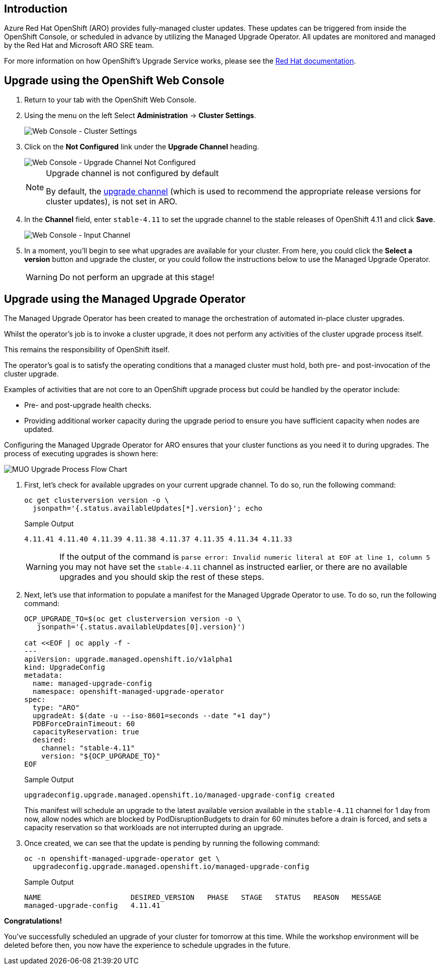 == Introduction

Azure Red Hat OpenShift (ARO) provides fully-managed cluster updates.
These updates can be triggered from inside the OpenShift Console, or scheduled in advance by utilizing the Managed Upgrade Operator.
All updates are monitored and managed by the Red Hat and Microsoft ARO SRE team.

For more information on how OpenShift's Upgrade Service works, please see the https://docs.openshift.com/container-platform/4.11/updating/index.html[Red Hat documentation].

== Upgrade using the OpenShift Web Console

. Return to your tab with the OpenShift Web Console.
. Using the menu on the left Select *Administration* \-> *Cluster Settings*.
+
image::../../media/web-console-cluster-settings.png[Web Console - Cluster Settings]

. Click on the *Not Configured* link under the *Upgrade Channel* heading.
+
image::../../media/web-console-upgrade-channel-not-configured.png[Web Console - Upgrade Channel Not Configured]
+
[NOTE]
====
Upgrade channel is not configured by default

By default, the https://docs.openshift.com/container-platform/4.11/updating/understanding-upgrade-channels-release.html[upgrade channel] (which is used to recommend the appropriate release versions for cluster updates), is not set in ARO.
====

. In the *Channel* field, enter `stable-4.11` to set the upgrade channel to the stable releases of OpenShift 4.11 and click *Save*.
+
image::../../media/web-console-input-channel.png[Web Console - Input Channel]

. In a moment, you'll begin to see what upgrades are available for your cluster.
From here, you could click the *Select a version* button and upgrade the cluster, or you could follow the instructions below to use the Managed Upgrade Operator.
+
[WARNING]
====
Do not perform an upgrade at this stage!
====

== Upgrade using the Managed Upgrade Operator

The Managed Upgrade Operator has been created to manage the orchestration of automated in-place cluster upgrades.

Whilst the operator's job is to invoke a cluster upgrade, it does not perform any activities of the cluster upgrade process itself.

This remains the responsibility of OpenShift itself.

The operator's goal is to satisfy the operating conditions that a managed cluster must hold, both pre- and post-invocation of the cluster upgrade.

Examples of activities that are not core to an OpenShift upgrade process but could be handled by the operator include:

* Pre- and post-upgrade health checks.
* Providing additional worker capacity during the upgrade period to ensure you have sufficient capacity when nodes are updated.

Configuring the Managed Upgrade Operator for ARO ensures that your cluster functions as you need it to during upgrades.
The process of executing upgrades is shown here:

image::../../media/upgradecluster-flow.svg[MUO Upgrade Process Flow Chart]

. First, let's check for available upgrades on your current upgrade channel.
To do so, run the following command:
+
[source,sh,role=execute]
----
oc get clusterversion version -o \
  jsonpath='{.status.availableUpdates[*].version}'; echo
----
+
.Sample Output
[source,text,options=nowrap]
----
4.11.41 4.11.40 4.11.39 4.11.38 4.11.37 4.11.35 4.11.34 4.11.33
----
+
[WARNING]
====
If the output of the command is `parse error: Invalid numeric literal at EOF at line 1, column 5` you may not have set the `stable-4.11` channel as instructed earlier, or there are no available upgrades and you should skip the rest of these steps.
====

. Next, let's use that information to populate a manifest for the Managed Upgrade Operator to use.
To do so, run the following command:
+
[source,sh,role=execute]
----
OCP_UPGRADE_TO=$(oc get clusterversion version -o \
   jsonpath='{.status.availableUpdates[0].version}')

cat <<EOF | oc apply -f -
---
apiVersion: upgrade.managed.openshift.io/v1alpha1
kind: UpgradeConfig
metadata:
  name: managed-upgrade-config
  namespace: openshift-managed-upgrade-operator
spec:
  type: "ARO"
  upgradeAt: $(date -u --iso-8601=seconds --date "+1 day")
  PDBForceDrainTimeout: 60
  capacityReservation: true
  desired:
    channel: "stable-4.11"
    version: "${OCP_UPGRADE_TO}"
EOF
----
+
.Sample Output
[source,text,options=nowrap]
----
upgradeconfig.upgrade.managed.openshift.io/managed-upgrade-config created
----
+
This manifest will schedule an upgrade to the latest available version available in the `stable-4.11` channel for 1 day from now, allow nodes which are blocked by PodDisruptionBudgets to drain for 60 minutes before a drain is forced, and sets a capacity reservation so that workloads are not interrupted during an upgrade.

. Once created, we can see that the update is pending by running the following command:
+
[source,sh,role=execute]
----
oc -n openshift-managed-upgrade-operator get \
  upgradeconfig.upgrade.managed.openshift.io/managed-upgrade-config
----
+
.Sample Output
[source,text,options=nowrap]
----
NAME                     DESIRED_VERSION   PHASE   STAGE   STATUS   REASON   MESSAGE
managed-upgrade-config   4.11.41
----

*Congratulations!*

You've successfully scheduled an upgrade of your cluster for tomorrow at this time.
While the workshop environment will be deleted before then, you now have the experience to schedule upgrades in the future.
